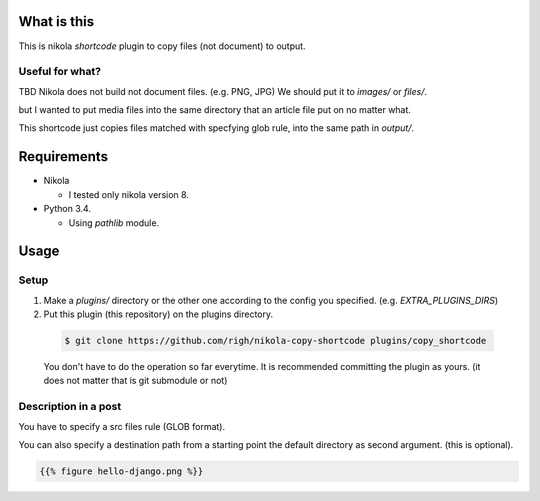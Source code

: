What is this
============
This is nikola `shortcode` plugin to copy files (not document) to output.

Useful for what?
----------------
TBD
Nikola does not build not document files. (e.g. PNG, JPG)
We should put it to `images/` or `files/`.

but I wanted to put media files into the same directory that an article file put on no matter what.

This shortcode just copies files matched with specfying glob rule, into the same path in `output/`.

Requirements
============
- Nikola

  - I tested only nikola version 8.

- Python 3.4.

  - Using `pathlib` module.

Usage
=====

Setup
-----

1. Make a `plugins/` directory or the other one according to the config you specified. (e.g. `EXTRA_PLUGINS_DIRS`)
2. Put this plugin (this repository) on the plugins directory.

  .. code-block:: shell
  
    $ git clone https://github.com/righ/nikola-copy-shortcode plugins/copy_shortcode

  You don't have to do the operation so far everytime.
  It is recommended committing the plugin as yours. (it does not matter that is git submodule or not)

Description in a post
---------------------
You have to specify a src files rule (GLOB format).

You can also specify a destination path from a starting point the default directory as second argument.
(this is optional).

.. code-block:: shell

  {{% figure hello-django.png %}}

